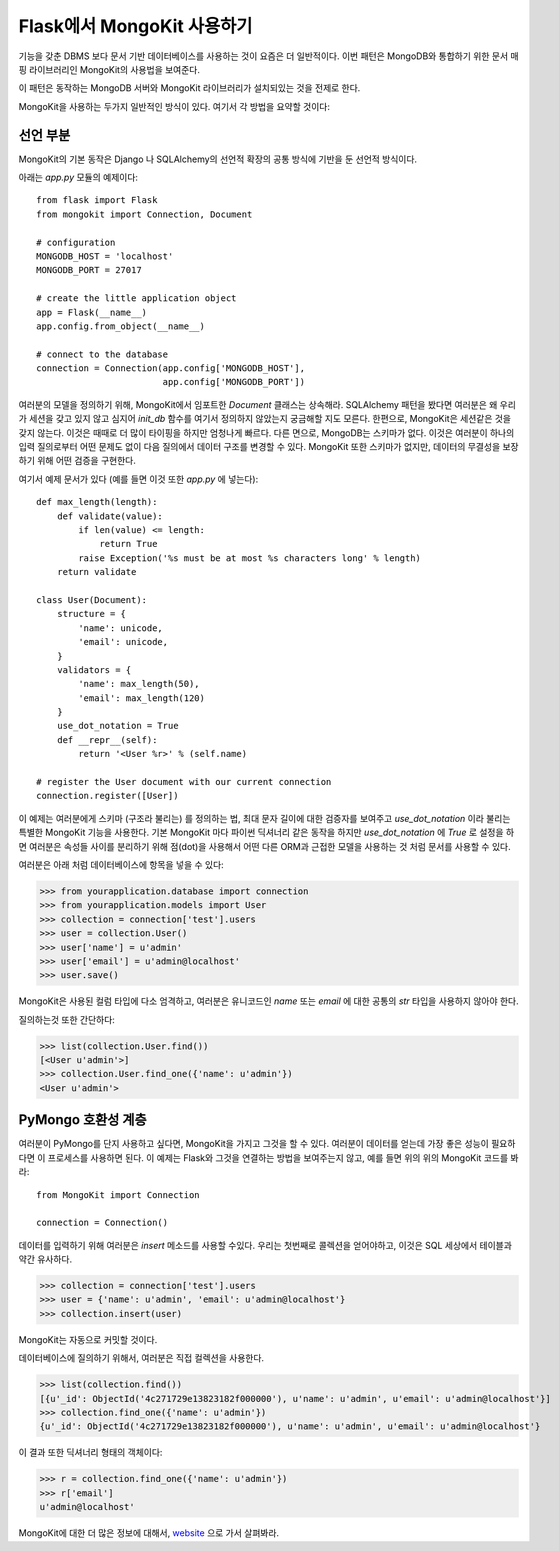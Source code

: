 .. mongokit-pattern:

Flask에서 MongoKit 사용하기
==============================

기능을 갖춘 DBMS 보다 문서 기반 데이터베이스를 사용하는 것이 요즘은 더 일반적이다.
이번 패턴은 MongoDB와 통합하기 위한 문서 매핑 라이브러리인 MongoKit의 사용법을 
보여준다.

이 패턴은 동작하는 MongoDB 서버와 MongoKit 라이브러리가 설치되있는 것을 전제로 한다.

MongoKit을 사용하는 두가지 일반적인 방식이 있다.  여기서 각 방법을 요약할 것이다:


선언 부분
---------

MongoKit의 기본 동작은 Django 나 SQLAlchemy의 선언적 확장의 공통 방식에 
기반을 둔 선언적 방식이다.

아래는 `app.py` 모듈의 예제이다::

    from flask import Flask
    from mongokit import Connection, Document

    # configuration
    MONGODB_HOST = 'localhost'
    MONGODB_PORT = 27017

    # create the little application object
    app = Flask(__name__)
    app.config.from_object(__name__)

    # connect to the database
    connection = Connection(app.config['MONGODB_HOST'],
                            app.config['MONGODB_PORT'])


여러분의 모델을 정의하기 위해, MongoKit에서 임포트한 `Document` 클래스는 상속해라.
SQLAlchemy 패턴을 봤다면 여러분은 왜 우리가 세션을 갖고 있지 않고 심지어
`init_db` 함수를 여기서 정의하지 않았는지 궁금해할 지도 모른다.  한편으로,
MongoKit은 세션같은 것을 갖지 않는다.  이것은 때때로 더 많이 타이핑을 하지만
엄청나게 빠르다. 다른 면으로, MongoDB는 스키마가 없다.  이것은 여러분이 
하나의 입력 질의로부터 어떤 문제도 없이 다음 질의에서 데이터 구조를 변경할 수 있다.
MongoKit 또한 스키마가 없지만, 데이터의 무결성을 보장하기 위해 어떤 검증을 구현한다.

여기서 예제 문서가 있다 (예를 들면 이것 또한 `app.py` 에 넣는다)::

    def max_length(length):
        def validate(value):
            if len(value) <= length:
                return True
            raise Exception('%s must be at most %s characters long' % length)
        return validate

    class User(Document):
        structure = {
            'name': unicode,
            'email': unicode,
        }
        validators = {
            'name': max_length(50),
            'email': max_length(120)
        }
        use_dot_notation = True
        def __repr__(self):
            return '<User %r>' % (self.name)

    # register the User document with our current connection
    connection.register([User])


이 예제는 여러분에게 스키마 (구조라 불리는) 를 정의하는 법, 최대 문자 길이에
대한 검증자를 보여주고 `use_dot_notation` 이라 불리는 특별한 MongoKit 기능을
사용한다.  기본 MongoKit 마다 파이썬 딕셔너리 같은 동작을 하지만 
`use_dot_notation` 에 `True` 로 설정을 하면 여러분은 속성들 사이를 분리하기
위해 점(dot)을 사용해서 어떤 다른 ORM과 근접한 모델을 사용하는 것 처럼 문서를
사용할 수 있다.

여러분은 아래 처럼 데이터베이스에 항목을 넣을 수 있다:

>>> from yourapplication.database import connection
>>> from yourapplication.models import User
>>> collection = connection['test'].users
>>> user = collection.User()
>>> user['name'] = u'admin'
>>> user['email'] = u'admin@localhost'
>>> user.save()

MongoKit은 사용된 컬럼 타입에 다소 엄격하고, 여러분은 유니코드인 `name` 또는 `email` 에 
대한 공통의 `str` 타입을 사용하지 않아야 한다. 

질의하는것 또한 간단하다:

>>> list(collection.User.find())
[<User u'admin'>]
>>> collection.User.find_one({'name': u'admin'})
<User u'admin'>

.. _MongoKit: http://bytebucket.org/namlook/mongokit/


PyMongo 호환성 계층
-------------------

여러분이 PyMongo를 단지 사용하고 싶다면, MongoKit을 가지고 그것을 할 수 있다.
여러분이 데이터를 얻는데 가장 좋은 성능이 필요하다면 이 프로세스를 사용하면 된다.
이 예제는 Flask와 그것을 연결하는 방법을 보여주는지 않고, 예를 들면
위의 위의 MongoKit 코드를 봐라::

    from MongoKit import Connection

    connection = Connection()
데이터를 입력하기 위해 여러분은 `insert` 메소드를 사용할 수있다.  우리는 첫번째로
콜렉션을 얻어야하고, 이것은 SQL 세상에서 테이블과 약간 유사하다.

>>> collection = connection['test'].users
>>> user = {'name': u'admin', 'email': u'admin@localhost'}
>>> collection.insert(user)

MongoKit는 자동으로 커밋할 것이다.

데이터베이스에 질의하기 위해서, 여러분은 직접 컬렉션을 사용한다.

>>> list(collection.find())
[{u'_id': ObjectId('4c271729e13823182f000000'), u'name': u'admin', u'email': u'admin@localhost'}]
>>> collection.find_one({'name': u'admin'})
{u'_id': ObjectId('4c271729e13823182f000000'), u'name': u'admin', u'email': u'admin@localhost'}

이 결과 또한 딕셔너리 형태의 객체이다:

>>> r = collection.find_one({'name': u'admin'})
>>> r['email']
u'admin@localhost'

MongoKit에 대한 더 많은 정보에 대해서, `website <https://github.com/namlook/mongokit>`_
으로 가서 살펴봐라.
